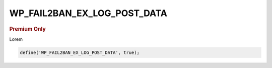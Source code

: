 .. _WP_FAIL2BAN_EX_LOG_POST_DATA:

WP_FAIL2BAN_EX_LOG_POST_DATA
----------------------------

.. rubric:: Premium Only

.. versionadded:: 4.3.0

Lorem

.. code-block:: php

  define('WP_FAIL2BAN_EX_LOG_POST_DATA', true);


